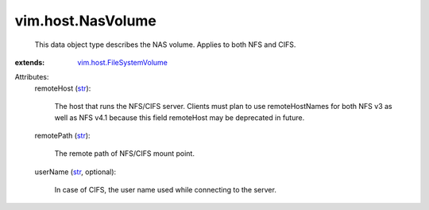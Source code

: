 .. _str: https://docs.python.org/2/library/stdtypes.html

.. _vim.host.FileSystemVolume: ../../vim/host/FileSystemVolume.rst


vim.host.NasVolume
==================
  This data object type describes the NAS volume. Applies to both NFS and CIFS.
:extends: vim.host.FileSystemVolume_

Attributes:
    remoteHost (`str`_):

       The host that runs the NFS/CIFS server. Clients must plan to use remoteHostNames for both NFS v3 as well as NFS v4.1 because this field remoteHost may be deprecated in future.
    remotePath (`str`_):

       The remote path of NFS/CIFS mount point.
    userName (`str`_, optional):

       In case of CIFS, the user name used while connecting to the server.
